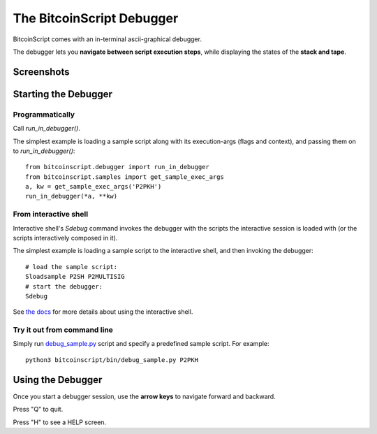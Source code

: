 =====================================
The BitcoinScript Debugger
=====================================

BitcoinScript comes with an in-terminal ascii-graphical debugger.

The debugger lets you **navigate between script execution steps**, while displaying
the states of the **stack and tape**.

Screenshots
============

.. image:: bitcoinscript_debugger_screenshot1.png
   :height: 320

Starting the Debugger
======================

Programmatically
-------------------

Call `run_in_debugger()`.

The simplest example is loading a sample script along with its execution-args (flags and context),
and passing them on to `run_in_debugger()`::

    from bitcoinscript.debugger import run_in_debugger
    from bitcoinscript.samples import get_sample_exec_args
    a, kw = get_sample_exec_args('P2PKH')
    run_in_debugger(*a, **kw)
    

From interactive shell
----------------------------

Interactive shell's `Sdebug` command invokes the debugger with the scripts the interactive session is loaded with
(or the scripts interactively composed in it).

The simplest example is loading a sample script to the interactive shell, and then invoking the debugger::

    # load the sample script:
    Sloadsample P2SH P2MULTISIG
    # start the debugger:
    Sdebug

See `the docs <shell.html>`_ for more details about using the interactive shell.

Try it out from command line
-----------------------------

Simply run `debug_sample.py <https://github.com/fungibit/bitcoinscript/blob/master/bin/debug_sample.py>`_
script and specify a predefined sample script. For example::

    python3 bitcoinscript/bin/debug_sample.py P2PKH

Using the Debugger
======================

Once you start a debugger session, use the **arrow keys** to navigate forward and backward.

Press "Q" to quit.

Press "H" to see a HELP screen.

